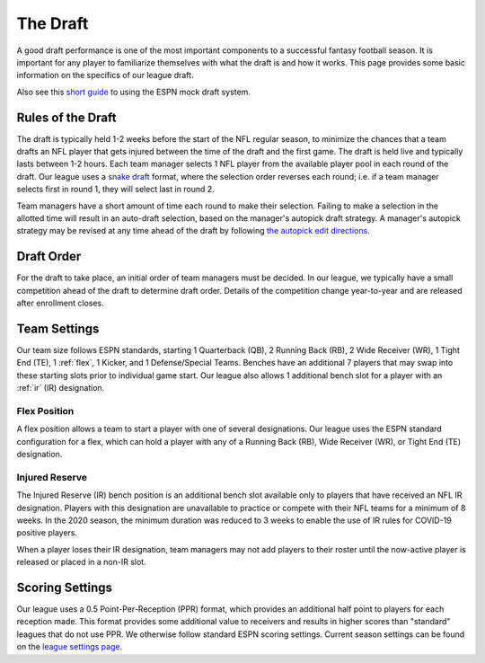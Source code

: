 .. _the-draft:

The Draft
=========
A good draft performance is one of the most important components to a successful fantasy
football season. It is important for any player to familiarize themselves with what the
draft is and how it works. This page provides some basic information on the specifics of
our league draft.

Also see this `short guide`_ to using the ESPN mock draft system.

.. _short guide: https://www.espn.com/fantasy/football/story/_/id/19541494/mock-drafts

.. _draft-rules:

Rules of the Draft
------------------
The draft is typically held 1-2 weeks before the start of the NFL regular season, to
minimize the chances that a team drafts an NFL player that gets injured between the time
of the draft and the first game. The draft is held live and typically lasts between 1-2
hours. Each team manager selects 1 NFL player from the available player pool in each round
of the draft. Our league uses a `snake draft`_ format, where the selection order reverses
each round; i.e. if a team manager selects first in round 1, they will select last in
round 2.

Team managers have a short amount of time each round to make their selection. Failing to
make a selection in the allotted time will result in an auto-draft selection, based on
the manager's autopick draft strategy. A manager's autopick strategy may be revised at any
time ahead of the draft by following `the autopick edit directions`_.

.. _snake draft: https://www.dummies.com/sports/fantasy-sports/fantasy-football/understanding-fantasy-football-snake-and-auction-drafts/
.. _the autopick edit directions: https://support.espn.com/hc/en-us/articles/360000137872-Editing-Autopick-Draft-Strategy

.. _draft-order:

Draft Order
-----------
For the draft to take place, an initial order of team managers must be decided. In our
league, we typically have a small competition ahead of the draft to determine draft order.
Details of the competition change year-to-year and are released after enrollment closes.

.. _team-settings:

Team Settings
-------------
Our team size follows ESPN standards, starting 1 Quarterback (QB), 2 Running Back (RB),
2 Wide Receiver (WR), 1 Tight End (TE), 1 :ref:`flex`, 1 Kicker, and 1 Defense/Special Teams.
Benches have an additional 7 players that may swap into these starting slots prior to
individual game start. Our league also allows 1 additional bench slot for a player with an
:ref:`ir` (IR) designation.

.. _flex:

Flex Position
#############
A flex position allows a team to start a player with one of several designations. Our
league uses the ESPN standard configuration for a flex, which can hold a player with any
of a Running Back (RB), Wide Receiver (WR), or Tight End (TE) designation.

.. _ir:

Injured Reserve
###############
The Injured Reserve (IR) bench position is an additional bench slot available only to
players that have received an NFL IR designation. Players with this designation are
unavailable to practice or compete with their NFL teams for a minimum of 8 weeks. In the
2020 season, the minimum duration was reduced to 3 weeks to enable the use of IR rules for
COVID-19 positive players.

When a player loses their IR designation, team managers may not add players to their
roster until the now-active player is released or placed in a non-IR slot.

Scoring Settings
----------------
Our league uses a 0.5 Point-Per-Reception (PPR) format, which provides an additional half
point to players for each reception made. This format provides some additional value to
receivers and results in higher scores than "standard" leagues that do not use PPR. We
otherwise follow standard ESPN scoring settings. Current season settings can
be found on the `league settings page`_.

.. _league settings page: https://fantasy.espn.com/football/league/settings?leagueId=402051
